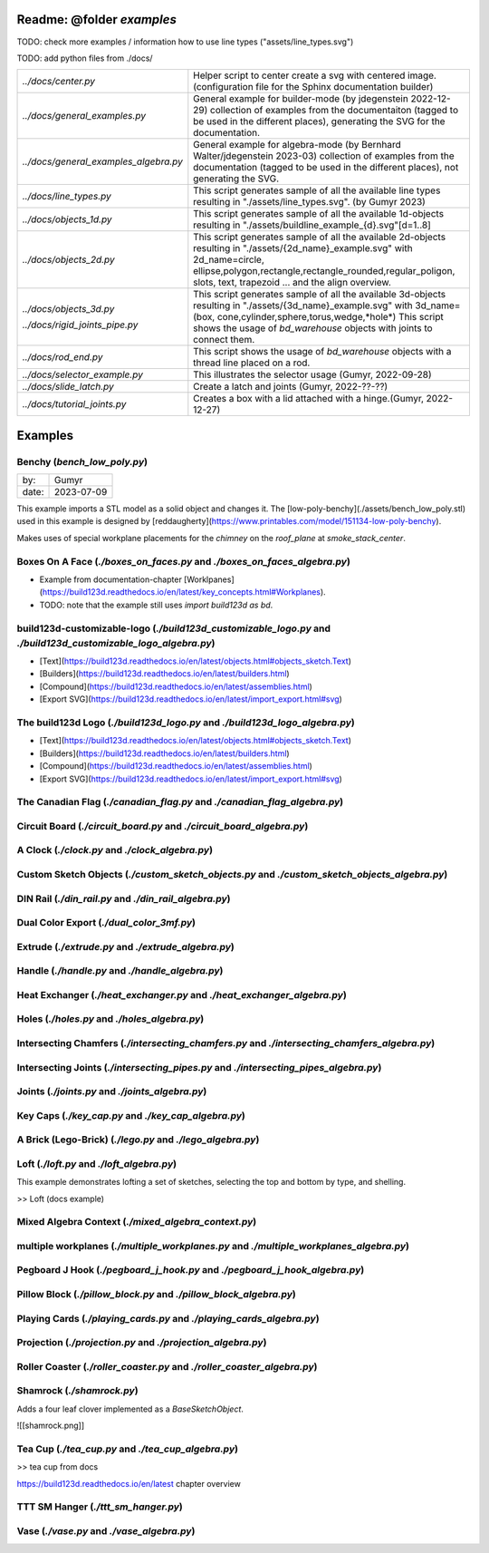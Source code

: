 ##########################
Readme: @folder `examples`
##########################


TODO: check more examples / information how to use line types ("assets/line_types.svg")

TODO: add python files from ./docs/


+---------------------------------------+---------------------------------------------------------------------+
| `../docs/center.py`                   | Helper script to center create a svg with centered image.           |
|                                       | (configuration file for the Sphinx documentation builder)           |
+---------------------------------------+---------------------------------------------------------------------+
| `../docs/general_examples.py`         | General example for builder-mode (by jdegenstein 2022-12-29)        |
|                                       | collection of examples from the documentaiton (tagged to be used in |
|                                       | the different places), generating the SVG for the documentation.    |
+---------------------------------------+---------------------------------------------------------------------+
| `../docs/general_examples_algebra.py` | General example for algebra-mode                                    |
|                                       | (by Bernhard Walter/jdegenstein 2023-03) collection of examples     |
|                                       | from the documentation (tagged to be used in the different places), |
|                                       | not generating the SVG.                                             |
+---------------------------------------+---------------------------------------------------------------------+
| `../docs/line_types.py`               | This script generates sample of all the available line types        | 
|                                       | resulting in "./assets/line_types.svg". (by Gumyr 2023)             |
+---------------------------------------+---------------------------------------------------------------------+
| `../docs/objects_1d.py`               | This script generates sample of all the available 1d-objects        |
|                                       | resulting in "./assets/buildline_example_{d}.svg"[d=1..8]           |
+---------------------------------------+---------------------------------------------------------------------+
| `../docs/objects_2d.py`               | This script generates sample of all the available 2d-objects        |
|                                       | resulting in "./assets/{2d_name}_example.svg" with 2d_name=circle,  |
|                                       | ellipse,polygon,rectangle,rectangle_rounded,regular_poligon,        |
|                                       | slots, text, trapezoid ... and the align overview.                  |
+---------------------------------------+---------------------------------------------------------------------+
| `../docs/objects_3d.py`               | This script generates sample of all the available 3d-objects        |
|                                       | resulting in "./assets/{3d_name}_example.svg" with 3d_name=(box,    |
|                                       | cone,cylinder,sphere,torus,wedge,*hole*)                            |
| `../docs/rigid_joints_pipe.py`        | This script shows the usage of `bd_warehouse` objects with joints   |
|                                       | to connect them.                                                    |
+---------------------------------------+---------------------------------------------------------------------+
| `../docs/rod_end.py`                  | This script shows the usage of `bd_warehouse` objects with a thread |
|                                       | line placed on a rod.                                               |
+---------------------------------------+---------------------------------------------------------------------+
| `../docs/selector_example.py`         | This illustrates the selector usage (Gumyr, 2022-09-28)             |
+---------------------------------------+---------------------------------------------------------------------+
| `../docs/slide_latch.py`              | Create a latch and joints (Gumyr, 2022-??-??)                       |
+---------------------------------------+---------------------------------------------------------------------+
| `../docs/tutorial_joints.py`          | Creates a box with a lid attached with a hinge.(Gumyr, 2022-12-27)  |
+---------------------------------------+---------------------------------------------------------------------+


########
Examples
########

Benchy (`bench_low_poly.py`)
############################

+-------+-------------+
| by:   | Gumyr       |
+-------+-------------+
| date: | 2023-07-09  |
+-------+-------------+


This example imports a STL model as a solid object and changes it.
The [low-poly-benchy](./assets/bench_low_poly.stl) used in this example is designed by [reddaugherty](https://www.printables.com/model/151134-low-poly-benchy).

Makes uses of special workplane placements for the `chimney` on the `roof_plane` at `smoke_stack_center`. 

..
    TODO: (felix) this concepts could be added in a Advanced topic rst 



Boxes On A Face (`./boxes_on_faces.py` and `./boxes_on_faces_algebra.py`)
#########################################################################

- Example from documentation-chapter [Worklpanes](https://build123d.readthedocs.io/en/latest/key_concepts.html#Workplanes).
- TODO: note that the example still uses `import build123d as bd`.


build123d-customizable-logo (`./build123d_customizable_logo.py` and `./build123d_customizable_logo_algebra.py`)
###############################################################################################################

- [Text](https://build123d.readthedocs.io/en/latest/objects.html#objects_sketch.Text)
- [Builders](https://build123d.readthedocs.io/en/latest/builders.html)
- [Compound](https://build123d.readthedocs.io/en/latest/assemblies.html)
- [Export SVG](https://build123d.readthedocs.io/en/latest/import_export.html#svg)

The build123d Logo (`./build123d_logo.py` and `./build123d_logo_algebra.py`)
############################################################################

- [Text](https://build123d.readthedocs.io/en/latest/objects.html#objects_sketch.Text)
- [Builders](https://build123d.readthedocs.io/en/latest/builders.html)
- [Compound](https://build123d.readthedocs.io/en/latest/assemblies.html)
- [Export SVG](https://build123d.readthedocs.io/en/latest/import_export.html#svg)


The Canadian Flag (`./canadian_flag.py` and `./canadian_flag_algebra.py`)
#########################################################################

Circuit Board (`./circuit_board.py` and `./circuit_board_algebra.py`)
#####################################################################

A Clock (`./clock.py` and `./clock_algebra.py`)
###############################################

Custom Sketch Objects (`./custom_sketch_objects.py` and `./custom_sketch_objects_algebra.py`)
#############################################################################################

DIN Rail  (`./din_rail.py` and `./din_rail_algebra.py`)
#######################################################

Dual Color Export (`./dual_color_3mf.py`)
#########################################

Extrude (`./extrude.py` and `./extrude_algebra.py`)
###################################################

Handle (`./handle.py` and `./handle_algebra.py`)
################################################

Heat Exchanger (`./heat_exchanger.py` and `./heat_exchanger_algebra.py`)
########################################################################

Holes (`./holes.py` and `./holes_algebra.py`)
#############################################

Intersecting Chamfers (`./intersecting_chamfers.py` and `./intersecting_chamfers_algebra.py`)
#############################################################################################

Intersecting Joints (`./intersecting_pipes.py` and `./intersecting_pipes_algebra.py`)
#####################################################################################

Joints (`./joints.py` and `./joints_algebra.py`)
################################################

Key Caps (`./key_cap.py` and `./key_cap_algebra.py`)
####################################################

A Brick (Lego-Brick) (`./lego.py` and `./lego_algebra.py`)
##########################################################

Loft (`./loft.py` and `./loft_algebra.py`)
###############################################################################################################

This example demonstrates lofting a set of sketches, selecting the top and bottom by type, and shelling.

>> Loft (docs example)


Mixed Algebra Context (`./mixed_algebra_context.py`)
####################################################

multiple workplanes (`./multiple_workplanes.py` and `./multiple_workplanes_algebra.py`)
#######################################################################################

Pegboard J Hook (`./pegboard_j_hook.py` and `./pegboard_j_hook_algebra.py`)
###########################################################################

Pillow Block (`./pillow_block.py` and `./pillow_block_algebra.py`)
##################################################################

Playing Cards (`./playing_cards.py` and `./playing_cards_algebra.py`)
#####################################################################

Projection (`./projection.py` and `./projection_algebra.py`)
############################################################

Roller Coaster (`./roller_coaster.py` and `./roller_coaster_algebra.py`)
########################################################################

Shamrock (`./shamrock.py`)
##########################

Adds a four leaf clover implemented as a `BaseSketchObject`.

![[shamrock.png]]


Tea Cup (`./tea_cup.py` and `./tea_cup_algebra.py`)
###################################################

>> tea cup from docs 

https://build123d.readthedocs.io/en/latest chapter overview


TTT SM Hanger (`./ttt_sm_hanger.py`)
####################################

Vase (`./vase.py` and `./vase_algebra.py`)
##########################################

